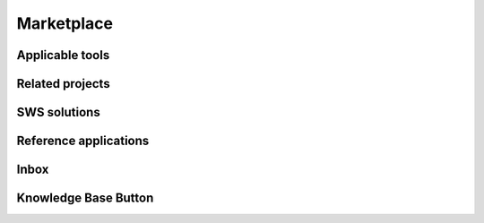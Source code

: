 ========
Marketplace
========
Applicable tools
----------------
Related projects
----------------
SWS solutions
--------------
Reference applications
----------------------
Inbox
------
Knowledge Base Button
--------------
